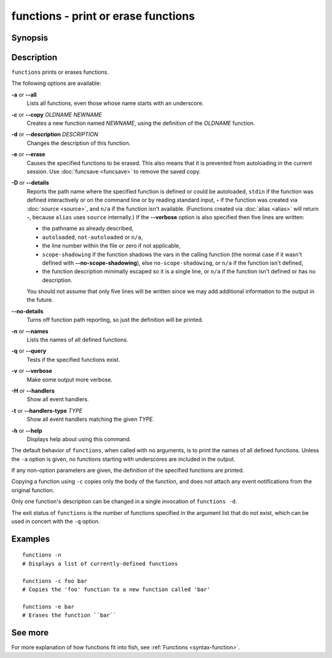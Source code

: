 .. SPDX-FileCopyrightText: © 2005 Axel Liljencrantz
..
.. SPDX-License-Identifier: GPL-2.0-only

.. _cmd-functions:

functions - print or erase functions
====================================

Synopsis
--------

.. synopsis::

    functions [-a | --all] [-n | --names]
    functions [-D | --details] [-v] FUNCTION
    functions -c OLDNAME NEWNAME
    functions -d DESCRIPTION FUNCTION
    functions [-e | -q] FUNCTION ...

Description
-----------

``functions`` prints or erases functions.

The following options are available:

**-a** or **--all**
    Lists all functions, even those whose name starts with an underscore.

**-c** or **--copy** *OLDNAME* *NEWNAME*
    Creates a new function named *NEWNAME*, using the definition of the *OLDNAME* function.

**-d** or **--description** *DESCRIPTION*
    Changes the description of this function.

**-e** or **--erase**
    Causes the specified functions to be erased. This also means that it is prevented from autoloading in the current session. Use :doc:`funcsave <funcsave>` to remove the saved copy.

**-D** or **--details**
    Reports the path name where the specified function is defined or could be autoloaded, ``stdin`` if the function was defined interactively or on the command line or by reading standard input, **-** if the function was created via :doc:`source <source>`, and ``n/a`` if the function isn't available. (Functions created via :doc:`alias <alias>` will return **-**, because ``alias`` uses ``source`` internally.) If the **--verbose** option is also specified then five lines are written:

    - the pathname as already described,
    - ``autoloaded``, ``not-autoloaded`` or ``n/a``,
    - the line number within the file or zero if not applicable,
    - ``scope-shadowing`` if the function shadows the vars in the calling function (the normal case if it wasn't defined with **--no-scope-shadowing**), else ``no-scope-shadowing``, or ``n/a`` if the function isn't defined,
    - the function description minimally escaped so it is a single line, or ``n/a`` if the function isn't defined or has no description.

    You should not assume that only five lines will be written since we may add additional information to the output in the future.

**--no-details**
    Turns off function path reporting, so just the definition will be printed.

**-n** or **--names**
    Lists the names of all defined functions.

**-q** or **--query**
    Tests if the specified functions exist.

**-v** or **--verbose**
    Make some output more verbose.

**-H** or **--handlers**
    Show all event handlers.

**-t** or **--handlers-type** *TYPE*
    Show all event handlers matching the given *TYPE*.

**-h** or **--help**
    Displays help about using this command.

The default behavior of ``functions``, when called with no arguments, is to print the names of all defined functions. Unless the ``-a`` option is given, no functions starting with underscores are included in the output.

If any non-option parameters are given, the definition of the specified functions are printed.

Copying a function using ``-c`` copies only the body of the function, and does not attach any event notifications from the original function.

Only one function's description can be changed in a single invocation of ``functions -d``.

The exit status of ``functions`` is the number of functions specified in the argument list that do not exist, which can be used in concert with the ``-q`` option.


Examples
--------


::

    functions -n
    # Displays a list of currently-defined functions
    
    functions -c foo bar
    # Copies the 'foo' function to a new function called 'bar'
    
    functions -e bar
    # Erases the function ``bar``

See more
--------

For more explanation of how functions fit into fish, see :ref:`Functions <syntax-function>`.
